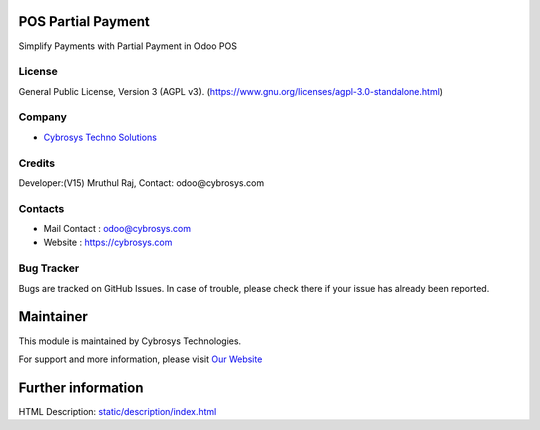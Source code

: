 .. image:: https://img.shields.io/badge/license-AGPL--3-blue.svg
    :target: https://www.gnu.org/licenses/agpl-3.0-standalone.html
    :alt: License: AGPL-3

POS Partial Payment
===================
Simplify Payments with Partial Payment in Odoo POS

License
-------
General Public License, Version 3 (AGPL v3).
(https://www.gnu.org/licenses/agpl-3.0-standalone.html)

Company
-------
* `Cybrosys Techno Solutions <https://cybrosys.com/>`__

Credits
-------
Developer:(V15) Mruthul Raj, Contact: odoo@cybrosys.com

Contacts
--------
* Mail Contact : odoo@cybrosys.com
* Website : https://cybrosys.com

Bug Tracker
-----------
Bugs are tracked on GitHub Issues. In case of trouble, please check there if your issue has already been reported.

Maintainer
==========
.. image:: https://cybrosys.com/images/logo.png
   :target: https://cybrosys.com

This module is maintained by Cybrosys Technologies.

For support and more information, please visit `Our Website <https://cybrosys.com/>`__

Further information
===================
HTML Description: `<static/description/index.html>`__
